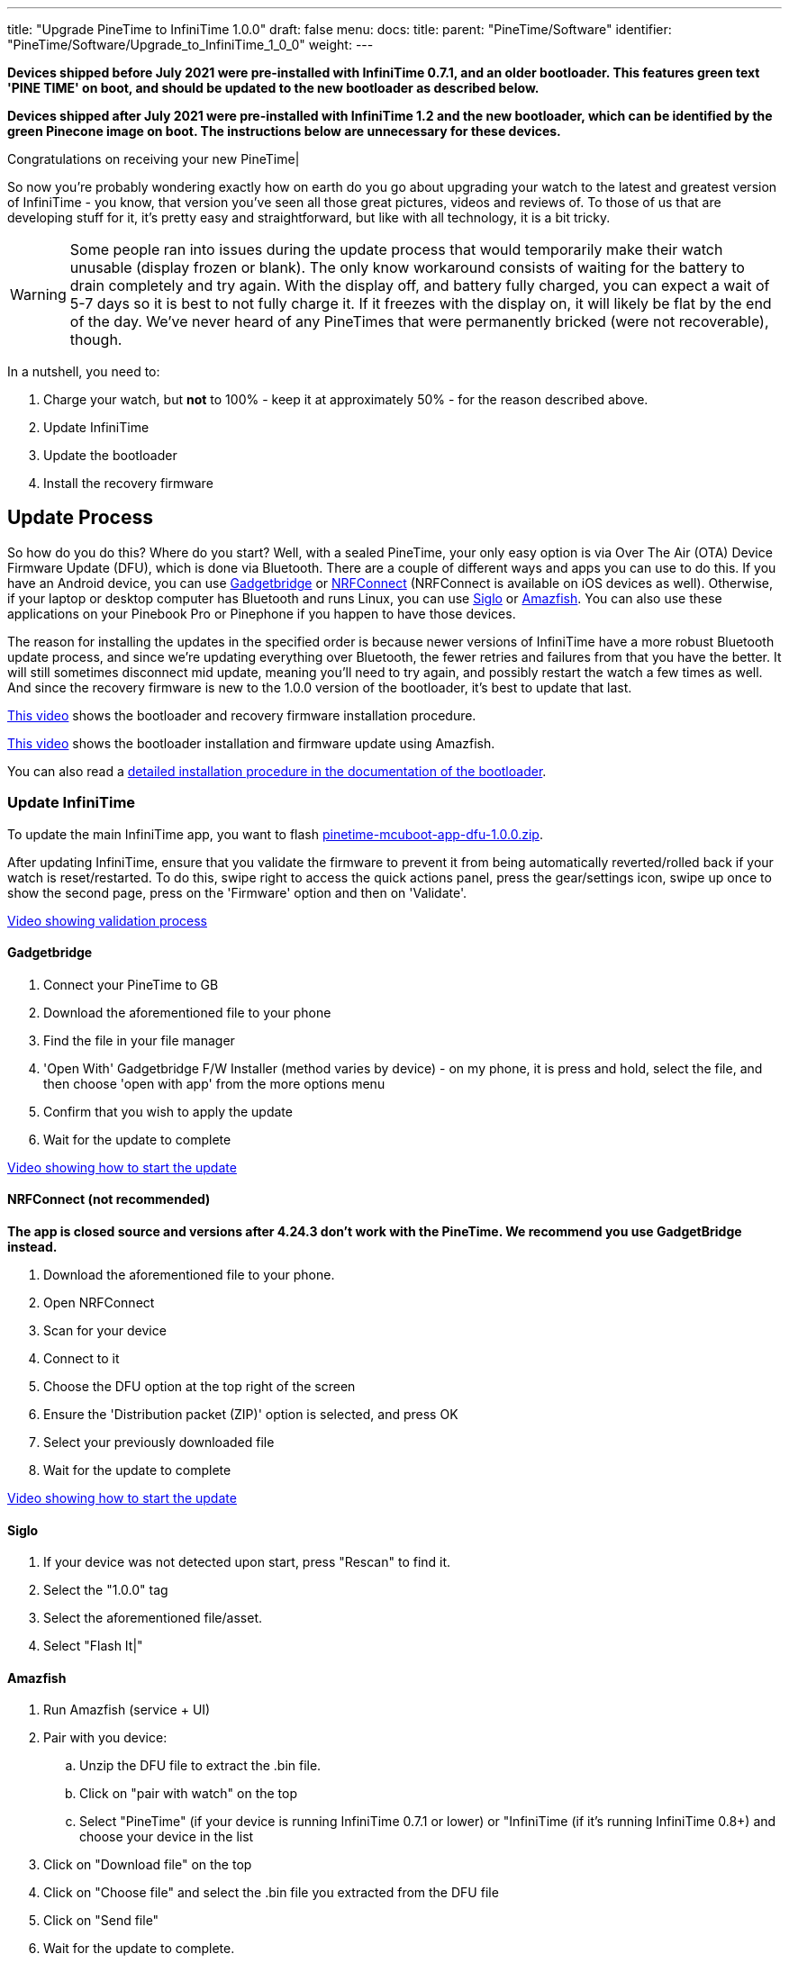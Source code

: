 ---
title: "Upgrade PineTime to InfiniTime 1.0.0"
draft: false
menu:
  docs:
    title:
    parent: "PineTime/Software"
    identifier: "PineTime/Software/Upgrade_to_InfiniTime_1_0_0"
    weight: 
---

*Devices shipped before July 2021 were pre-installed with InfiniTime 0.7.1, and an older bootloader. This features green text 'PINE TIME' on boot, and should be updated to the new bootloader as described below.*

*Devices shipped after July 2021 were pre-installed with InfiniTime 1.2 and the new bootloader, which can be identified by the green Pinecone image on boot. The instructions below are unnecessary for these devices.*

Congratulations on receiving your new PineTime|

So now you're probably wondering exactly how on earth do you go about upgrading your watch to the latest and greatest version of InfiniTime - you know, that version you've seen all those great pictures, videos and reviews of. To those of us that are developing stuff for it, it's pretty easy and straightforward, but like with all technology, it is a bit tricky.

WARNING: Some people ran into issues during the update process that would temporarily make their watch unusable (display frozen or blank). The only know workaround consists of waiting for the battery to drain completely and try again. With the display off, and battery fully charged, you can expect a wait of 5-7 days so it is best to not fully charge it. If it freezes with the display on, it will likely be flat by the end of the day. We've never heard of any PineTimes that were permanently bricked (were not recoverable), though. 

In a nutshell, you need to:

. Charge your watch, but *not* to 100% - keep it at approximately 50% - for the reason described above.
. Update InfiniTime
. Update the bootloader
. Install the recovery firmware

== Update Process

So how do you do this? Where do you start? Well, with a sealed PineTime, your only easy option is via Over The Air (OTA) Device Firmware Update (DFU), which is done via Bluetooth. There are a couple of different ways and apps you can use to do this. If you have an Android device, you can use https://f-droid.org/en/packages/nodomain.freeyourgadget.gadgetbridge/[Gadgetbridge] or https://play.google.com/store/apps/details?id=no.nordicsemi.android.mcp[NRFConnect] (NRFConnect is available on iOS devices as well). Otherwise, if your laptop or desktop computer has Bluetooth and runs Linux, you can use https://github.com/alexr4535/siglo[Siglo] or https://github.com/piggz/harbour-amazfish[Amazfish]. You can also use these applications on your Pinebook Pro or Pinephone if you happen to have those devices.

The reason for installing the updates in the specified order is because newer versions of InfiniTime have a more robust Bluetooth update process, and since we're updating everything over Bluetooth, the fewer retries and failures from that you have the better. It will still sometimes disconnect mid update, meaning you'll need to try again, and possibly restart the watch a few times as well. And since the recovery firmware is new to the 1.0.0 version of the bootloader, it's best to update that last.

https://video.codingfield.com/videos/watch/831077c5-16f3-47b4-9b2b-c4bbfecc6529[This video] shows the bootloader and recovery firmware installation procedure.

https://video.codingfield.com/videos/watch/f7bffb3d-a6a1-43c4-8f01-f4aeff4adf9e[This video] shows the bootloader installation and firmware update using Amazfish.

You can also read a https://github.com/JF002/pinetime-mcuboot-bootloader/blob/339224cf5ed21f4e8b2d22eaeab9869120f7f752/docs/howToUpdate.md[detailed installation procedure in the documentation of the bootloader].

=== Update InfiniTime

To update the main InfiniTime app, you want to flash https://github.com/JF002/InfiniTime/releases/download/1.0.0/pinetime-mcuboot-app-dfu-1.0.0.zip[pinetime-mcuboot-app-dfu-1.0.0.zip].

After updating InfiniTime, ensure that you validate the firmware to prevent it from being automatically reverted/rolled back if your watch is reset/restarted. To do this, swipe right to access the quick actions panel, press the gear/settings icon, swipe up once to show the second page, press on the 'Firmware' option and then on 'Validate'.

https://youtu.be/-5lwBd60k0Q[Video showing validation process]

==== Gadgetbridge

. Connect your PineTime to GB
. Download the aforementioned file to your phone
. Find the file in your file manager
. 'Open With' Gadgetbridge F/W Installer (method varies by device) - on my phone, it is press and hold, select the file, and then choose 'open with app' from the more options menu
. Confirm that you wish to apply the update
. Wait for the update to complete

https://youtu.be/nAaaC7D5sVo[Video showing how to start the update]

==== NRFConnect (not recommended)

*The app is closed source and versions after 4.24.3 don't work with the PineTime.  We recommend you use GadgetBridge instead.*

. Download the aforementioned file to your phone.
. Open NRFConnect
. Scan for your device
. Connect to it
. Choose the DFU option at the top right of the screen
. Ensure the 'Distribution packet (ZIP)' option is selected, and press OK
. Select your previously downloaded file
. Wait for the update to complete

https://youtu.be/jnX7WwYDiDE[Video showing how to start the update]

==== Siglo

. If your device was not detected upon start, press "Rescan" to find it.
. Select the "1.0.0" tag
. Select the aforementioned file/asset.
. Select "Flash It|"

==== Amazfish

. Run Amazfish (service + UI)
. Pair with you device:
.. Unzip the DFU file to extract the .bin file.
.. Click on "pair with watch" on the top
.. Select "PineTime" (if your device is running InfiniTime 0.7.1 or lower) or "InfiniTime (if it's running InfiniTime 0.8+) and choose your device in the list
. Click on "Download file" on the top
. Click on "Choose file" and select the .bin file you extracted from the DFU file
. Click on "Send file"
. Wait for the update to complete.

https://video.codingfield.com/videos/watch/41cfcf5d-b0e6-4323-8056-b0a6682d1f25[See it in action|]

=== Update the bootloader

To update the bootloader, you want to flash https://github.com/JF002/InfiniTime/releases/download/0.14.1/reloader-mcuboot.zip[reloader-mcuboot.zip].
Once the bootloader is updated, you should notice that the boot logo has changed. Previously, it was a green "PineTime" logo, and now it is a large pinecone that is progressively drawn in green.

https://youtu.be/fvHQ8ZeqnOo[Video showing what the InfiniTime 1.0.0 bootloader looks like]

==== Using Gadgetbridge

Same process as before, but with the file for this step.

==== Using NRFConnect

Same process as before, but with the file for this step.

==== Using Siglo

Same process as before, but select the "0.14.1" tag, and the file/asset for this step.

==== Using Amazfish

You may need to re-pair with your device by selecting "InfiniTime" (since you've already upgraded to InfiniTime 1.0) in the device type list. Then follow the same process as before, but with the file for this step.

=== Install the recovery firmware

WARNING: Don't do this before updating the bootloader, otherwise your PineTime will freeze at the end of the process, and you will need to wait for the battery to go flat 

To install the recovery firmware, you want to flash https://github.com/JF002/InfiniTime/releases/download/0.14.1/pinetime-mcuboot-recovery-loader-dfu-0.14.1.zip[pinetime-mcuboot-recovery-loader-dfu-0.14.1.zip]. You will know when this is running when it shows an InfiniTime logo with a progress bar running across the bottom whilst it is installing the recovery firmware.

==== Using Gadgetbridge

Same process as before, but with the file for this step.

==== Using NRFConnect

Same process as before, but with the file for this step.

==== Using Siglo

Same process as before, but with the file/asset for this step.

==== Using Amazfish

Same process as before, but with the file for this step.

== Troubleshooting

Sometimes during the update process, the connection will drop, and the update will fail. Your PineTime isn't broken, most likely the Bluetooth link dropped for a moment, so just try again. Try rebooting your phone, if it keeps failing, try restarting the watch by holding the power button down for approximately 8 seconds. Try to *avoid* holding down the button with the screen off. Or try with another device, just in case there are compatibility issues.

Version 1.0.0 of InfiniTime is merely the first version that was considered sufficiently feature-complete and stable enough for daily use. This isn't to say there aren't still bugs present ('cause there are|). So there are a few bugs still present in the update process and the bootloader. One unfortunate bug appears to be that sometimes when the watch tries to restart after an update, the bootloader locks up, and the watch won't turn on. In this case, you will need to wait until the watch battery goes flat, to force the watch to reset. This will most likely involve waiting for a week, and then when you put the watch on the charging cradle, it will power up and you should be right to try again.

If you get stuck or have any questions, join us on your preferred link:/documentation/_index#Chat_Platforms[chat platform] or the product https://forum.pine64.org/forumdisplay.php?fid=134[forum]. There's usually someone available who can help, or will get back to you in a few hours.

